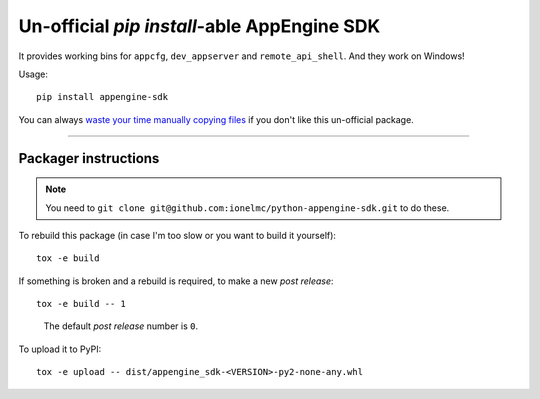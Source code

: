 ===================================================
Un-official `pip install`-able AppEngine SDK
===================================================

| |version| |downloads|

.. |version| image:: http://img.shields.io/pypi/v/appengine-sdk.svg?style=flat
    :alt: PyPI Package latest release
    :target: https://pypi.python.org/pypi/appengine-sdk

.. |downloads| image:: http://img.shields.io/pypi/dm/appengine-sdk.svg?style=flat
    :alt: PyPI Package monthly downloads
    :target: https://pypi.python.org/pypi/appengine-sdk

It provides working bins for ``appcfg``, ``dev_appserver`` and ``remote_api_shell``. And they work on Windows!

Usage::

    pip install appengine-sdk

You can always `waste your time manually copying files <https://cloud.google.com/appengine/downloads>`_
if you don't like this un-official package.

-----

Packager instructions
=====================

.. note::

    You need to ``git clone git@github.com:ionelmc/python-appengine-sdk.git`` to do these.

To rebuild this package (in case I'm too slow or you want to build it yourself)::

    tox -e build

If something is broken and a rebuild is required, to make a new `post release`::

    tox -e build -- 1

..

    The default `post release` number is ``0``.

To upload it to PyPI::

    tox -e upload -- dist/appengine_sdk-<VERSION>-py2-none-any.whl

